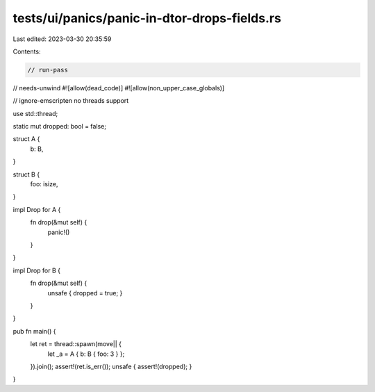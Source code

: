 tests/ui/panics/panic-in-dtor-drops-fields.rs
=============================================

Last edited: 2023-03-30 20:35:59

Contents:

.. code-block:: rs

    // run-pass
// needs-unwind
#![allow(dead_code)]
#![allow(non_upper_case_globals)]

// ignore-emscripten no threads support

use std::thread;

static mut dropped: bool = false;

struct A {
    b: B,
}

struct B {
    foo: isize,
}

impl Drop for A {
    fn drop(&mut self) {
        panic!()
    }
}

impl Drop for B {
    fn drop(&mut self) {
        unsafe { dropped = true; }
    }
}

pub fn main() {
    let ret = thread::spawn(move|| {
        let _a = A { b: B { foo: 3 } };
    }).join();
    assert!(ret.is_err());
    unsafe { assert!(dropped); }
}


